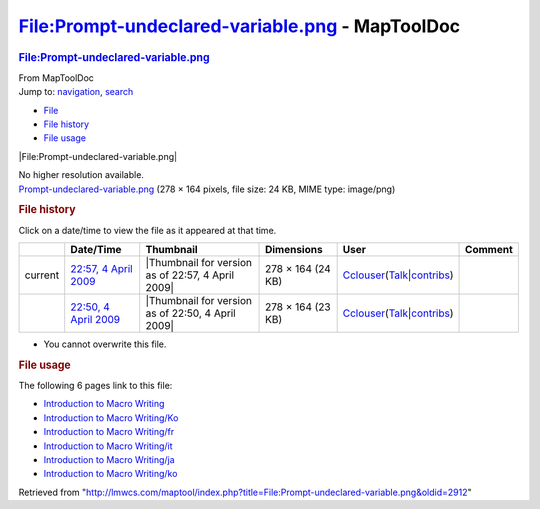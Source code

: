 ================================================
File:Prompt-undeclared-variable.png - MapToolDoc
================================================

.. contents::
   :depth: 3
..

.. container:: noprint
   :name: mw-page-base

.. container:: noprint
   :name: mw-head-base

.. container:: mw-body
   :name: content

   .. container:: mw-indicators

   .. rubric:: File:Prompt-undeclared-variable.png
      :name: firstHeading
      :class: firstHeading

   .. container:: mw-body-content
      :name: bodyContent

      .. container::
         :name: siteSub

         From MapToolDoc

      .. container::
         :name: contentSub

      .. container:: mw-jump
         :name: jump-to-nav

         Jump to: `navigation <#mw-head>`__, `search <#p-search>`__

      .. container::
         :name: mw-content-text

         -  `File <#file>`__
         -  `File history <#filehistory>`__
         -  `File usage <#filelinks>`__

         .. container:: fullImageLink
            :name: file

            |File:Prompt-undeclared-variable.png|

            .. container:: mw-filepage-resolutioninfo

               No higher resolution available.

         .. container:: fullMedia

            `Prompt-undeclared-variable.png </maptool/images/2/25/Prompt-undeclared-variable.png>`__
            ‎(278 × 164 pixels, file size: 24 KB, MIME type: image/png)

         .. container:: mw-content-ltr
            :name: mw-imagepage-content

         .. rubric:: File history
            :name: filehistory

         .. container::
            :name: mw-imagepage-section-filehistory

            Click on a date/time to view the file as it appeared at that
            time.

            ======= ====================================================================================================== ================================================= ================= ====================================================================================================================================================================== =======
            \       Date/Time                                                                                              Thumbnail                                         Dimensions        User                                                                                                                                                                   Comment
            ======= ====================================================================================================== ================================================= ================= ====================================================================================================================================================================== =======
            current `22:57, 4 April 2009 </maptool/images/2/25/Prompt-undeclared-variable.png>`__                          |Thumbnail for version as of 22:57, 4 April 2009| 278 × 164 (24 KB) `Cclouser <User:Cclouser>`__\ (\ \ `Talk <User_talk:Cclouser>`__\ \ \|\ \ `contribs <Special:Contributions/Cclouser>`__\ \ )
            \       `22:50, 4 April 2009 </maptool/images/archive/2/25/20090404225701%21Prompt-undeclared-variable.png>`__ |Thumbnail for version as of 22:50, 4 April 2009| 278 × 164 (23 KB) `Cclouser <User:Cclouser>`__\ (\ \ `Talk <User_talk:Cclouser>`__\ \ \|\ \ `contribs <Special:Contributions/Cclouser>`__\ \ )
            ======= ====================================================================================================== ================================================= ================= ====================================================================================================================================================================== =======

         -  You cannot overwrite this file.

         .. rubric:: File usage
            :name: filelinks

         .. container::
            :name: mw-imagepage-section-linkstoimage

            The following 6 pages link to this file:

            -  `Introduction to Macro
               Writing <Introduction_to_Macro_Writing>`__
            -  `Introduction to Macro
               Writing/Ko <Introduction_to_Macro_Writing/Ko>`__
            -  `Introduction to Macro
               Writing/fr <Introduction_to_Macro_Writing/fr>`__
            -  `Introduction to Macro
               Writing/it <Introduction_to_Macro_Writing/it>`__
            -  `Introduction to Macro
               Writing/ja <Introduction_to_Macro_Writing/ja>`__
            -  `Introduction to Macro
               Writing/ko <Introduction_to_Macro_Writing/ko>`__

      .. container:: printfooter

         Retrieved from
         "http://lmwcs.com/maptool/index.php?title=File:Prompt-undeclared-variable.png&oldid=2912"

